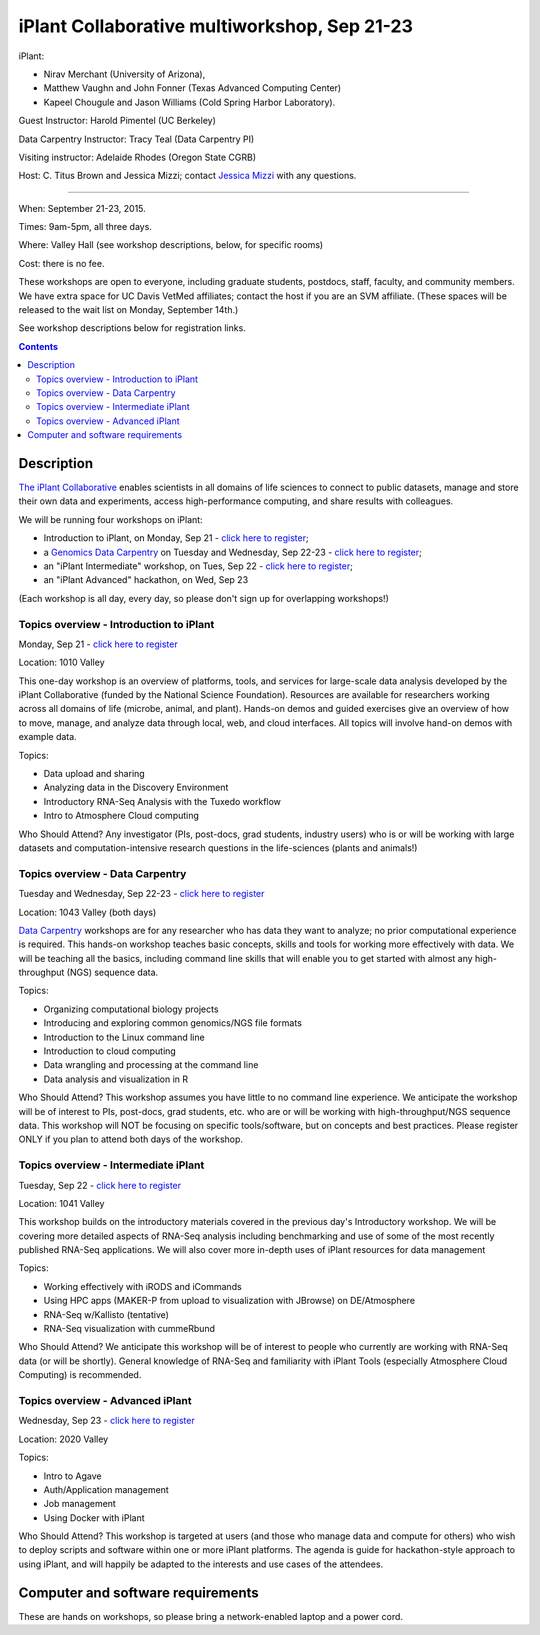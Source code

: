=============================================
iPlant Collaborative multiworkshop, Sep 21-23
=============================================

iPlant:

* Nirav Merchant (University of Arizona),
* Matthew Vaughn and John Fonner (Texas Advanced Computing Center)
* Kapeel Chougule and Jason Williams (Cold Spring Harbor Laboratory).

Guest Instructor: Harold Pimentel (UC Berkeley)

Data Carpentry Instructor: Tracy Teal (Data Carpentry PI)

Visiting instructor: Adelaide Rhodes (Oregon State CGRB)

Host: C. Titus Brown and Jessica Mizzi; contact `Jessica Mizzi <mailto:jessica.mizzi@gmail.com>`__ with any questions.

----

When: September 21-23, 2015.

Times: 9am-5pm, all three days.

Where: Valley Hall (see workshop descriptions, below, for specific rooms)

Cost: there is no fee.

These workshops are open to everyone, including graduate students,
postdocs, staff, faculty, and community members.  We have extra space
for UC Davis VetMed affiliates; contact the host if you are
an SVM affiliate. (These spaces will be released to the wait list on Monday,
September 14th.)

See workshop descriptions below for registration links.

.. contents::

Description
-----------

`The iPlant Collaborative <http://www.iplantcollaborative.org/>`__
enables scientists in all domains of life sciences to connect to
public datasets, manage and store their own data and experiments,
access high-performance computing, and share results with colleagues.

We will be running four workshops on iPlant:

* Introduction to iPlant, on Monday, Sep 21 - `click here to register <https://www.eventbrite.com/e/introduction-to-iplant-registration-18396355996>`__;
* a `Genomics Data Carpentry <http://datacarpentry.github.io/lessons/>`__ on Tuesday and Wednesday, Sep 22-23 - `click here to register <https://www.eventbrite.com/e/doing-genomics-on-iplant-a-data-carpentry-workshop-registration-18396466326>`__;
* an "iPlant Intermediate" workshop, on Tues, Sep 22 - `click here to register <https://www.eventbrite.com/e/iplant-for-advanced-users-registration-18396590698>`__;
* an "iPlant Advanced" hackathon, on Wed, Sep 23

.. - `click here to register <@@>`__;

(Each workshop is all day, every day, so please don't sign up for overlapping
workshops!)

Topics overview - Introduction to iPlant
~~~~~~~~~~~~~~~~~~~~~~~~~~~~~~~~~~~~~~~~

Monday, Sep 21 - `click here to register <https://www.eventbrite.com/e/introduction-to-iplant-registration-18396355996>`__

Location: 1010 Valley

This one-day workshop is an overview of platforms, tools, and services
for large-scale data analysis developed by the iPlant Collaborative
(funded by the National Science Foundation). Resources are available
for researchers working across all domains of life (microbe, animal,
and plant). Hands-on demos and guided exercises give an overview of
how to move, manage, and analyze data through local, web, and cloud
interfaces. All topics will involve hand-on demos with example data.

Topics:

* Data upload and sharing
* Analyzing data in the Discovery Environment
* Introductory RNA-Seq Analysis with the Tuxedo workflow
* Intro to Atmosphere Cloud computing

Who Should Attend?
Any investigator (PIs, post-docs, grad students, industry users) who
is or will be working with large datasets and computation-intensive
research questions in the life-sciences (plants and animals!)

Topics overview - Data Carpentry
~~~~~~~~~~~~~~~~~~~~~~~~~~~~~~~~

Tuesday and Wednesday, Sep 22-23 - `click here to register <https://www.eventbrite.com/e/doing-genomics-on-iplant-a-data-carpentry-workshop-registration-18396466326>`__

Location: 1043 Valley (both days)

`Data Carpentry <http://datacarpentry.org>`__ workshops are for any
researcher who has data they want to analyze; no prior computational
experience is required. This hands-on workshop teaches basic concepts,
skills and tools for working more effectively with data. We will be
teaching all the basics, including command line skills that will
enable you to get started with almost any high-throughput (NGS)
sequence data.

Topics:

* Organizing computational biology projects
* Introducing and exploring common genomics/NGS file formats
* Introduction to the Linux command line
* Introduction to cloud computing
* Data wrangling and processing at the command line
* Data analysis and visualization in R

Who Should Attend?  This workshop assumes you have little to no
command line experience. We anticipate the workshop will be of
interest to PIs, post-docs, grad students, etc. who are or will be
working with high-throughput/NGS sequence data. This workshop will NOT
be focusing on specific tools/software, but on concepts and best
practices. Please register ONLY if you plan to attend both days of the
workshop.

Topics overview - Intermediate iPlant
~~~~~~~~~~~~~~~~~~~~~~~~~~~~~~~~~~~~~

Tuesday, Sep 22 - `click here to register <https://www.eventbrite.com/e/iplant-for-advanced-users-registration-18396590698>`__

Location: 1041 Valley

This workshop builds on the introductory materials covered in the
previous day's Introductory workshop. We will be covering more
detailed aspects of RNA-Seq analysis including benchmarking and use of
some of the most recently published RNA-Seq applications. We will also
cover more in-depth uses of iPlant resources for data management

Topics:

* Working effectively with iRODS and iCommands
* Using HPC apps (MAKER-P from upload to visualization with JBrowse) on DE/Atmosphere
* RNA-Seq w/Kallisto (tentative)
* RNA-Seq visualization with cummeRbund

Who Should Attend?  We anticipate this workshop will be of interest to
people who currently are working with RNA-Seq data (or will be
shortly). General knowledge of RNA-Seq and familiarity with iPlant
Tools (especially Atmosphere Cloud Computing) is recommended.

Topics overview - Advanced iPlant
~~~~~~~~~~~~~~~~~~~~~~~~~~~~~~~~~

Wednesday, Sep 23 - `click here to register <http://www.iplantcollaborative.org/content/advanced-iplant-workshophackathon-uc-davis-sep-23rd-2015>`__

Location: 2020 Valley

Topics:

* Intro to Agave
* Auth/Application management
* Job management
* Using Docker with iPlant

Who Should Attend?  This workshop is targeted at users (and those who
manage data and compute for others) who wish to deploy scripts and
software within one or more iPlant platforms. The agenda is guide for
hackathon-style approach to using iPlant, and will happily be adapted
to the interests and use cases of the attendees.

Computer and software requirements
----------------------------------

These are hands on workshops, so please bring a network-enabled laptop and
a power cord.

